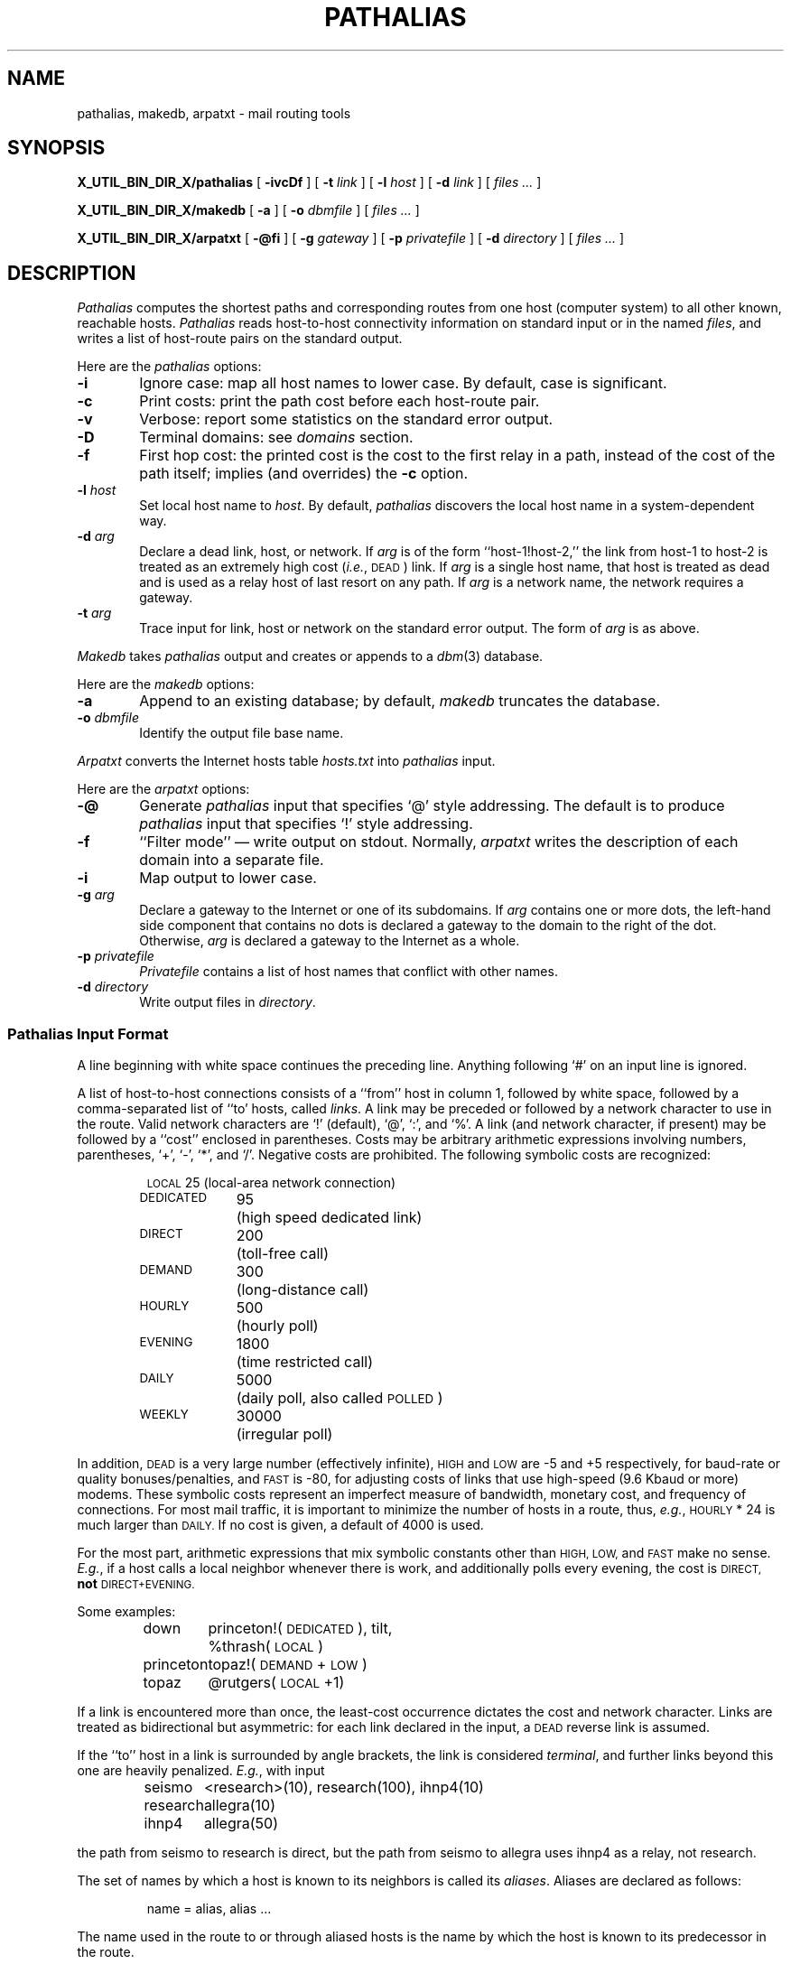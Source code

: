 .\" @(#)man/man8/pathalias.an	1.4 5/25/92 19:25:54
.TH PATHALIAS X_MAN8_EXT_X "5/9/88" "Public Domain"
.SH NAME
pathalias, makedb, arpatxt \- mail routing tools
.SH SYNOPSIS
.B X_UTIL_BIN_DIR_X/pathalias
[
.B \-ivcDf
] [
.BI \-t \0link
] [
.BI \-l \0host
] [
.BI \-d \0link
] [
.ig
.\" for pathparse.
.BI \-g \0file
] [
..
.I files ...
]
.PP
.B X_UTIL_BIN_DIR_X/makedb
[
.B \-a
] [
.BI \-o \0dbmfile
] [
.I files ...
]
.PP
.B X_UTIL_BIN_DIR_X/arpatxt
[
.B \-@fi
] [
.BI \-g \0gateway
] [
.BI \-p \0privatefile
] [
.BI \-d \0directory
] [
.I files ...
]
.ad b
.SH DESCRIPTION
.I Pathalias
computes the shortest paths and corresponding routes from one host
(computer system) to all other known, reachable hosts.
.I Pathalias
reads host-to-host connectivity
information on standard input or in the named
.IR files ,
and writes a list of
host-route pairs on the standard output.
.PP
Here are the
.I pathalias
options:
.TP 6
.B \-i
Ignore case:  map all host names to lower case.
By default, case is significant.
.TP
.B \-c
Print costs: print the path cost before each host-route pair.
.TP
.B \-v
Verbose: report some statistics on the standard error output.
.TP
.B \-D
Terminal domains: see 
.I domains 
section.
.TP
.B \-f
First hop cost: the printed cost is the cost to the first relay in a path,
instead of the cost of the path itself; implies (and overrides) the
.B \-c
option.
.ig
.\" the -g option is for pathparse and is not for public consumption (yet!).
.TP
.BI \-g \0file
Dump the edges of the graph into the named file.
..
.TP
.BI \-l \0host
Set local host name to
.IR host .
By default,
.I pathalias
discovers the local host name in a system-dependent way.
.TP
.BI \-d \0arg
Declare a dead link, host, or network.
If
.I arg
is of the form ``host-1!host-2,'' the link from host-1 to host-2
is treated as an extremely high cost (\fIi.e.\fP, \s-1DEAD\s0) link.
If
.I arg
is a single host name,
that host is treated as dead
and is used as a relay host of last resort on any path.
If
.I arg
is a network name, the network requires a gateway.
.TP
.BI \-t \0arg
Trace input for link, host or network on the standard error output.
The form of
.I arg
is as above.
.PP
.I Makedb
takes
.I pathalias
output and creates or appends to a
.IR dbm (3)
database.
.PP
Here are the
.I makedb
options:
.TP 6
.B \-a
Append to an existing database;
by default,
.I makedb
truncates the database.
.TP
.BI \-o \0dbmfile
Identify the output file base name.
.PP
.I Arpatxt
converts the Internet hosts table
.I hosts.txt
into
.I pathalias
input.
.PP
Here are the
.I arpatxt
options:
.TP 6
.B \-@
Generate
.I pathalias
input that specifies `@' style addressing.  The default
is to produce
.I pathalias
input that specifies `!' style addressing.
.TP
.B \-f
\&``Filter mode'' \(em write output on stdout.  Normally,
.I arpatxt
writes the description of each domain into a separate file.
.TP
.B \-i
Map output to lower case.
.TP
.BI \-g \0arg
Declare a gateway to the Internet or one of its subdomains.  If
.I arg
contains one or more dots, the left-hand side component that contains
no dots is declared a gateway to the domain to the right of the dot.
Otherwise,
.I arg
is declared a gateway to the Internet as a whole.
.TP
.BI \-p \0privatefile
.I Privatefile
contains a list of host names that conflict with other names.
.TP
.BI \-d \0directory
Write output files in
.IR directory .
.SS \fIPathalias\fP Input Format
A line beginning with white space continues the preceding line.
Anything following `#' on an input line is ignored.
.PP
A list of host-to-host connections consists of a ``from'' host in column 1,
followed by white space,
followed by a comma-separated list of ``to' hosts, called
.IR links .
A link may be preceded or followed by a network character to use
in the route.
Valid network characters are `!' (default), `@', `:', and `%'.
A link (and network character, if present) may be
followed by a ``cost'' enclosed in parentheses.
Costs may be arbitrary
arithmetic expressions involving numbers, parentheses, `+', `\-', `*',
and `/'.
Negative costs are prohibited.
The following symbolic costs are
recognized:
.PP
.RS
.nf
.ta 14mR 17m
\s-1LOCAL\s0	25	(local-area network connection)
\s-1DEDICATED\s0	95	(high speed dedicated link)
\s-1DIRECT\s0	200	(toll-free call)
\s-1DEMAND\s0	300	(long-distance call)
\s-1HOURLY\s0	500	(hourly poll)
\s-1EVENING\s0	1800	(time restricted call)
\s-1DAILY\s0	5000	(daily poll, also called \s-1POLLED\s0)
\s-1WEEKLY\s0	30000	(irregular poll)
.fi
.RE
.PP
In addition,
.SM DEAD
is a very large number (effectively infinite),
.SM HIGH
and
.SM LOW
are \-5 and +5 respectively,
for baud-rate or quality bonuses/penalties,
and
.SM FAST
is \-80, for adjusting costs of links that use high-speed (9.6 Kbaud or more) modems.
These symbolic costs represent an imperfect measure of bandwidth,
monetary cost, and frequency of connections.
For most mail traffic, it is important to minimize the number
of hosts in a route,
thus,
.IR e.g. ,
.SM HOURLY
\&* 24
is much larger than
.SM DAILY.
If no cost is given,
a default of 4000 is used.
.PP
For the most part, arithmetic expressions that mix symbolic constants
other than
.SM HIGH,
.SM LOW,
and
.SM FAST
make no sense.
.IR E.g. ,
if a host calls a local neighbor whenever there is work,
and additionally polls every evening,
the cost is
.SM DIRECT,
.B not
.SM DIRECT+EVENING.
.PP
Some examples:
.PP
.RS
.nf
.ta 10m 15m
down	princeton!(\s-1DEDICATED\s0), tilt,
	%thrash(\s-1LOCAL\s0)
princeton	topaz!(\s-1DEMAND\s0+\s-1LOW\s0)
topaz	@rutgers(\s-1LOCAL\s0+1)
.fi
.RE
.PP
If a link is encountered more than once,
the least-cost occurrence dictates the cost and network character.
Links are treated as bidirectional but asymmetric:
for each link declared in the input, a
.SM DEAD
reverse link is assumed.
.PP
If the ``to'' host in a link is surrounded by angle brackets,
the link is considered
.IR terminal ,
and
further links beyond this one are heavily penalized.
.IR E.g. ,
with input
.PP
.RS
.nf
.ta 10m 15m
seismo	<research>(10), research(100), ihnp4(10)
research	allegra(10)
ihnp4	allegra(50)
.fi
.RE
.PP
the path from seismo to research is direct, but the path from seismo
to allegra
uses ihnp4 as a relay, not research.
.PP
The set of names by which a host is known to its neighbors is
called its
.IR aliases .
Aliases are declared as follows:
.PP
.RS
name = alias, alias ...
.RE
.PP
The name used in the route to or through aliased hosts
is the name by which the host is known
to its predecessor in the route.
.PP
Fully connected networks, such as the
.SM ARPANET
or a local-area network,
are declared as follows:
.PP
.RS
net = {host, host, ...}
.RE
.PP
The host-list may be preceded or followed by a routing
character (`!' default), and may be followed by a cost (default 4000).
The network name is optional; if not given,
.I pathalias
makes one up.
.PP
.RS
.nf
etherhosts = {rahway, milan, joliet}!(\s-1LOCAL\s0)
ringhosts = @{gimli, alida, almo}(\s-1DEDICATED\s0)
= {etherhosts, ringhosts}(0)
.fi
.RE
.PP
The routing character used in a route to a network member is the one
encountered when ``entering'' the network.
See also the sections on
.I gateways
and
.I domains .
.PP
Connection data may be given while hiding host names
by declaring
.PP
.RS
private {host, host, ...}
.RE
.PP
.I Pathalias
will not generate routes for private hosts, but may produce routes
through them.
The scope of a private declaration extends from the declaration to the end of
the input file in which it appears, or to a private declaration with an empty
host list, whichever comes first.
The latter scope rule offers a way to retain the
semantics of private declarations when
reading from the standard input.
.PP
Dead hosts, links, or networks may be presented in the input stream by declaring
.PP
.RS
dead {arg, ...}
.RE
.PP
where
.I arg
has the same form as the argument to the
.B \-d
option.
.PP
To force a specific cost for a link, delete all prior declarations with
.PP
.RS
delete {host-1!host-2}
.RE
.PP
and declare the link as desired.
To delete a host and all its links, use
.PP
.RS
delete {host}
.RE
.PP
Error diagnostics refer to the file in which the error was found.
To alter the file name, use
.PP
.RS
file {filename}
.RE
.PP
Fine-tuning is possible by adjusting the weights
of all links from a given host, as in
.PP
.RS
adjust {host-1, host-2(LOW), host-3(\-1)}
.RE
.PP
If no cost is given a default of 4000 is used.
.PP
Input from compressed (and uncompressed) files can be
piped into 
.I pathalias
with the following script.
.PP
.RS
.nf
for i in $*; do
	case $i in
	*.Z)	echo "file {`expr $i : '\(.*\).Z'`}
		zcat $i ;;
	*)	echo "file {$i}"
		cat $i ;;
	esac
	echo "private {}"
done
.fi
.RE
.PP
.SS Output Format
A list of host-route pairs is written to the standard output,
where route is a string appropriate for use with
.IR printf (3),
.IR e.g. ,
.PP
.RS
.nf
.ta 10m 20m
rutgers	princeton!topaz!%s@rutgers
.fi
.RE
.PP
The ``%s'' in the route string should be replaced by the
user name at the destination host.
(This task is normally performed by a mailer.)
.PP
Except for
.IR domains ,
the name of a network is never used in
routes.
Thus, in the earlier example, the path from down to
up would be ``up!%s,'' not ``princeton-ethernet!up!%s.''
.SS Gateways
A network is represented by
a pseudo-host and a set of network members.
Links from the members to the network have the weight given in
the input, while the cost from the network to the members is zero.
If a network is declared dead,
the member-to-network links are marked dead,
which effectively prohibits access to the network
from its members.
.PP
However, if the input also shows an explicit link from any host to the network,
then that host can be used as a gateway.
(In particular, the gateway need not be a network member.)
.PP
.IR E.g. ,
if
.SM CSNET
is declared dead
and the input contains
.PP
.RS
.nf
.ta 10m 20m
\s-1CSNET\s0 = {...}
csnet-relay	\s-1CSNET\s0
.fi
.RE
.PP
then routes to
.SM CSNET
hosts will use csnet-relay as a gateway.
.SS Domains
A network whose name begins with `.' is called
a domain.
Domains are presumed to require gateways,
.IR i.e. ,
they are \s-1DEAD\s0.
The route given by a path through a domain is similar to
that for a network, but here
the domain name is tacked onto the end of the next host.
Subdomains are permitted.
.PP
.IR E.g. ,
.PP
.RS
.nf
.ta 1i
.ta 10m 20m 30m
harvard	.\s-1EDU\s0	# harvard is gateway to .EDU domain
\&.\s-1EDU\s0	= {.\s-1BERKELEY\s0, .\s-1UMICH\s0}
\&.\s-1BERKELEY\s0	= {ernie}
.fi
.RE
.PP
yields
.PP
.RS
.nf
.ta 10m 20m
ernie	...!harvard!ernie.\s-1BERKELEY\s0.\s-1EDU\s0!%s
.fi
.RE
.PP
Output is given for the nearest gateway
to a domain,
.IR e.g. ,
the example above gives
.PP
.RS
.nf
.ta 10m 25m
\&.\s-1EDU\s0	...!harvard!%s
.fi
.RE
.PP
Output is given for a subdomain if it has a different
route than its parent domain, or if all its ancestor domains are private.
.PP
If the
.B \-D
option is given on the command line,
.I pathalias
treats a link from a domain to a host member of that domain as terminal.
This property extends to host members of subdomains,
.IR etc ,
and discourages
routes that use any domain member as a relay.
.SS Databases
.I Makedb
builds a
.IR dbm (3)
database from the standard input or from the named
.IR files .
Input is expected to be sequence of
.SM ASCII
records,
each consisting of a key field and a data field separated by a single tab.
If the tab is missing, the data field is assumed to be empty.
.SH FILES ET AL.
.ta \w'/usr/local/lib/palias.{dir,pag}     'u
/usr/local/lib/palias.{dir,pag}	default dbm output
.br
newsgroup comp.mail.maps	likely location of some input files
.br
.IR getopt (3),
available from comp.sources.unix archives (if not in the C library).
.SH BUGS
The
.B \-i
option should be the default.
.PP
The order of arguments is significant.
In particular,
.B \-i
and
.B \-t
should appear early.
.PP
.I Pathalias
can generate hybrid (\fIi.e.\fP ambiguous) routes, which are
abhorrent and most certainly should not be given as examples
in the manual entry.
Experienced mappers largely shun `@' when preparing input; this
is historical, but also reflects \s-1UUCP\s0's
facile syntax for source routes.
.PP
Multiple `@'s in routes are loathsome, so
.I pathalias
resorts to the ``magic %'' rule when necessary.
This convention is not documented anywhere, including here.
.PP
The
.B \-D
option elides insignificant routes to domain members.
This is benign, perhaps even beneficial, but confusing, since the
behavior is undocumented and somewhat unpredictable.
.SH SEE ALSO
P. Honeyman and S.M. Bellovin, ``\s-1PATHALIAS\s0 \fIor\fP The Care and Feeding
of Relative Addresses,''
in \fIProc. Summer \s-1USENIX\s0 Conf.\fP, Atlanta, 1986.
